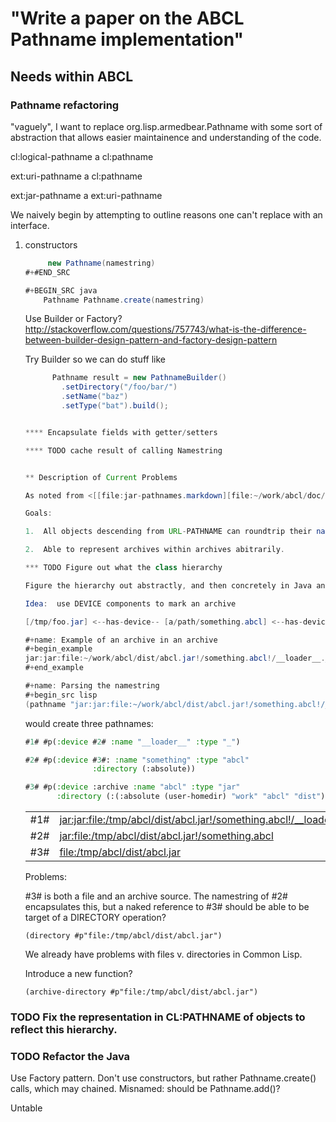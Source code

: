* "Write a paper on the ABCL Pathname implementation"

** Needs within ABCL

*** Pathname refactoring
"vaguely", I want to replace org.lisp.armedbear.Pathname with some
sort of abstraction that allows easier maintainence and understanding of the code.

cl:logical-pathname a cl:pathname

ext:uri-pathname a cl:pathname

ext:jar-pathname a ext:uri-pathname

We naively begin by attempting to outline reasons one can't replace with an interface.

**** constructors

#+BEGIN_SRC java
     new Pathname(namestring)
#+#END_SRC

#+BEGIN_SRC java
    Pathname Pathname.create(namestring)
#+END_SRC

Use Builder or Factory?
<http://stackoverflow.com/questions/757743/what-is-the-difference-between-builder-design-pattern-and-factory-design-pattern>

Try Builder so we can do stuff like

#+BEGIN_SRC java
      Pathname result = new PathnameBuilder()
        .setDirectory("/foo/bar/")
        .setName("baz")
        .setType("bat").build();


**** Encapsulate fields with getter/setters

**** TODO cache result of calling Namestring


** Description of Current Problems

As noted from <[[file:jar-pathnames.markdown][file:~/work/abcl/doc/design/pathnames/jar-pathnames.markdown]]> 

Goals:

1.  All objects descending from URL-PATHNAME can roundtrip their namestring().

2.  Able to represent archives within archives abitrarily.

*** TODO Figure out what the class hierarchy 

Figure the hierarchy out abstractly, and then concretely in Java and Lisp.

Idea:  use DEVICE components to mark an archive

[/tmp/foo.jar] <--has-device-- [a/path/something.abcl] <--has-device-- [/__loader__._]

#+name: Example of an archive in an archive
#+begin_example
jar:jar:file:~/work/abcl/dist/abcl.jar!/something.abcl!/__loader__._
#+end_example

#+name: Parsing the namestring 
#+begin_src lisp
(pathname "jar:jar:file:~/work/abcl/dist/abcl.jar!/something.abcl!/__loader__._")
#+end_src

would create three pathnames:

#+begin_src lisp
  #1# #p(:device #2# :name "__loader__" :type "_")

  #2# #p(:device #3#: :name "something" :type "abcl"
                 :directory (:absolute))

  #3# #p(:device :archive :name "abcl" :type "jar"
         :directory (:(:absolute (user-homedir) "work" "abcl" "dist")))                              
#+end_src


| #1# | jar:jar:file:/tmp/abcl/dist/abcl.jar!/something.abcl!/__loader__._ |
| #2# | jar:file:/tmp/abcl/dist/abcl.jar!/something.abcl                   |
| #3# | file:/tmp/abcl/dist/abcl.jar                                       |

Problems:

#3# is both a file and an archive source.  The namestring of #2#
encapsulates this, but a naked reference to #3# should be able to be
target of a DIRECTORY operation?

#+name: Not a good idea?
#+begin_src 
(directory #p"file:/tmp/abcl/dist/abcl.jar")
#+end_src

We already have problems with files v. directories in Common Lisp.

Introduce a new function?

#+begin_src 
(archive-directory #p"file:/tmp/abcl/dist/abcl.jar")
#+end_src


*** TODO Fix the representation in CL:PATHNAME of objects to reflect this hierarchy.


*** TODO Refactor the Java 

Use Factory pattern.  Don't use constructors, but rather
Pathname.create() calls, which may chained.  Misnamed:  should be Pathname.add()?

Untable
